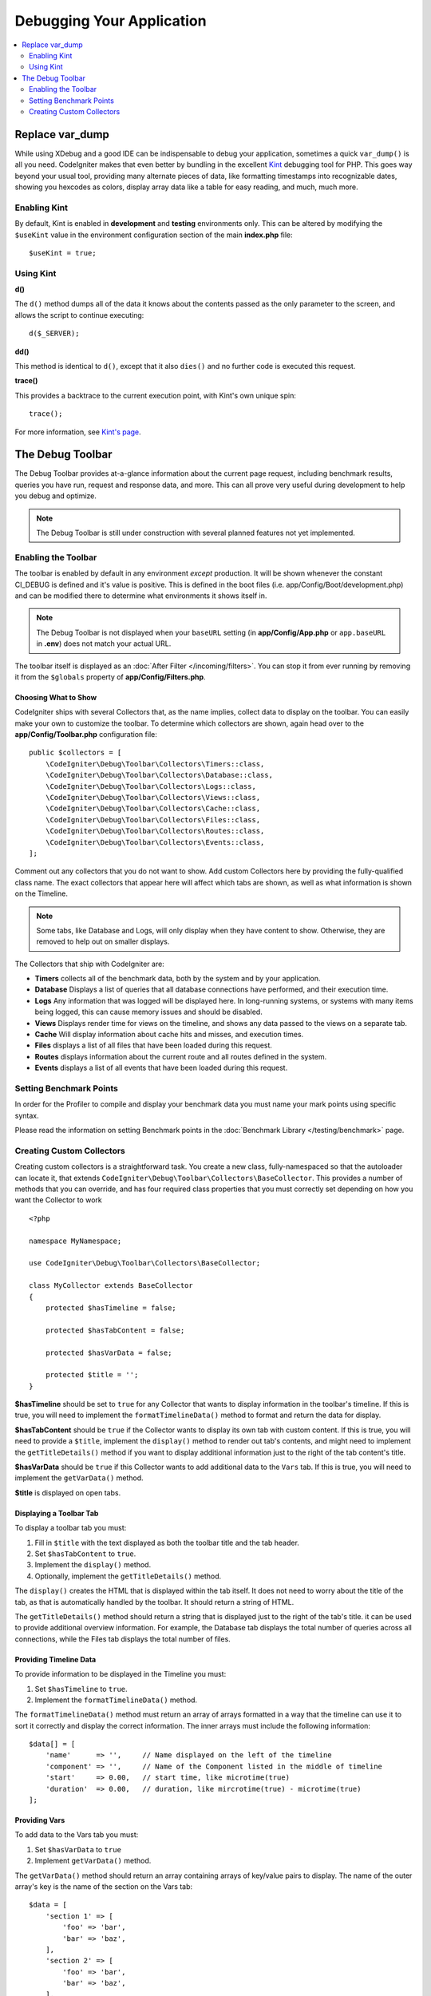 **************************
Debugging Your Application
**************************

.. contents::
    :local:
    :depth: 2

================
Replace var_dump
================

While using XDebug and a good IDE can be indispensable to debug your application, sometimes a quick ``var_dump()`` is
all you need. CodeIgniter makes that even better by bundling in the excellent `Kint <https://kint-php.github.io/kint/>`_
debugging tool for PHP. This goes way beyond your usual tool, providing many alternate pieces of data, like formatting
timestamps into recognizable dates, showing you hexcodes as colors, display array data like a table for easy reading,
and much, much more.

Enabling Kint
=============

By default, Kint is enabled in **development** and **testing** environments only. This can be altered by modifying
the ``$useKint`` value in the environment configuration section of the main **index.php** file::

    $useKint = true;

Using Kint
==========

**d()**

The ``d()`` method dumps all of the data it knows about the contents passed as the only parameter to the screen, and
allows the script to continue executing::

    d($_SERVER);

**dd()**

This method is identical to ``d()``, except that it also ``dies()`` and no further code is executed this request.

**trace()**

This provides a backtrace to the current execution point, with Kint's own unique spin::

    trace();

For more information, see `Kint's page <https://kint-php.github.io/kint//>`_.

=================
The Debug Toolbar
=================

The Debug Toolbar provides at-a-glance information about the current page request, including benchmark results,
queries you have run, request and response data, and more. This can all prove very useful during development
to help you debug and optimize.

.. note:: The Debug Toolbar is still under construction with several planned features not yet implemented.

Enabling the Toolbar
====================

The toolbar is enabled by default in any environment *except* production. It will be shown whenever the
constant CI_DEBUG is defined and it's value is positive. This is defined in the boot files (i.e.
app/Config/Boot/development.php) and can be modified there to determine what environments it shows
itself in.

.. note:: The Debug Toolbar is not displayed when your ``baseURL`` setting (in **app/Config/App.php** or ``app.baseURL`` in **.env**) does not match your actual URL.

The toolbar itself is displayed as an :doc:`After Filter </incoming/filters>`. You can stop it from ever
running by removing it from the ``$globals`` property of **app/Config/Filters.php**.

Choosing What to Show
---------------------

CodeIgniter ships with several Collectors that, as the name implies, collect data to display on the toolbar. You
can easily make your own to customize the toolbar. To determine which collectors are shown, again head over to
the **app/Config/Toolbar.php** configuration file::

    public $collectors = [
        \CodeIgniter\Debug\Toolbar\Collectors\Timers::class,
        \CodeIgniter\Debug\Toolbar\Collectors\Database::class,
        \CodeIgniter\Debug\Toolbar\Collectors\Logs::class,
        \CodeIgniter\Debug\Toolbar\Collectors\Views::class,
        \CodeIgniter\Debug\Toolbar\Collectors\Cache::class,
        \CodeIgniter\Debug\Toolbar\Collectors\Files::class,
        \CodeIgniter\Debug\Toolbar\Collectors\Routes::class,
        \CodeIgniter\Debug\Toolbar\Collectors\Events::class,
    ];

Comment out any collectors that you do not want to show. Add custom Collectors here by providing the fully-qualified
class name. The exact collectors that appear here will affect which tabs are shown, as well as what information is
shown on the Timeline.

.. note:: Some tabs, like Database and Logs, will only display when they have content to show. Otherwise, they
    are removed to help out on smaller displays.

The Collectors that ship with CodeIgniter are:

* **Timers** collects all of the benchmark data, both by the system and by your application.
* **Database** Displays a list of queries that all database connections have performed, and their execution time.
* **Logs** Any information that was logged will be displayed here. In long-running systems, or systems with many items being logged, this can cause memory issues and should be disabled.
* **Views** Displays render time for views on the timeline, and shows any data passed to the views on a separate tab.
* **Cache** Will display information about cache hits and misses, and execution times.
* **Files** displays a list of all files that have been loaded during this request.
* **Routes** displays information about the current route and all routes defined in the system.
* **Events** displays a list of all events that have been loaded during this request.

Setting Benchmark Points
========================

In order for the Profiler to compile and display your benchmark data you must name your mark points using specific syntax.

Please read the information on setting Benchmark points in the :doc:`Benchmark Library </testing/benchmark>` page.

Creating Custom Collectors
==========================

Creating custom collectors is a straightforward task. You create a new class, fully-namespaced so that the autoloader
can locate it, that extends ``CodeIgniter\Debug\Toolbar\Collectors\BaseCollector``. This provides a number of methods
that you can override, and has four required class properties that you must correctly set depending on how you want
the Collector to work
::

    <?php

    namespace MyNamespace;

    use CodeIgniter\Debug\Toolbar\Collectors\BaseCollector;

    class MyCollector extends BaseCollector
    {
        protected $hasTimeline = false;

        protected $hasTabContent = false;

        protected $hasVarData = false;

        protected $title = '';
    }

**$hasTimeline** should be set to ``true`` for any Collector that wants to display information in the toolbar's
timeline. If this is true, you will need to implement the ``formatTimelineData()`` method to format and return the
data for display.

**$hasTabContent** should be ``true`` if the Collector wants to display its own tab with custom content. If this
is true, you will need to provide a ``$title``, implement the ``display()`` method to render out tab's contents,
and might need to implement the ``getTitleDetails()`` method if you want to display additional information just
to the right of the tab content's title.

**$hasVarData** should be ``true`` if this Collector wants to add additional data to the ``Vars`` tab. If this
is true, you will need to implement the ``getVarData()`` method.

**$title** is displayed on open tabs.

Displaying a Toolbar Tab
------------------------

To display a toolbar tab you must:

1. Fill in ``$title`` with the text displayed as both the toolbar title and the tab header.
2. Set ``$hasTabContent`` to ``true``.
3. Implement the ``display()`` method.
4. Optionally, implement the ``getTitleDetails()`` method.

The ``display()`` creates the HTML that is displayed within the tab itself. It does not need to worry about
the title of the tab, as that is automatically handled by the toolbar. It should return a string of HTML.

The ``getTitleDetails()`` method should return a string that is displayed just to the right of the tab's title.
it can be used to provide additional overview information. For example, the Database tab displays the total
number of queries across all connections, while the Files tab displays the total number of files.

Providing Timeline Data
-----------------------

To provide information to be displayed in the Timeline you must:

1. Set ``$hasTimeline`` to ``true``.
2. Implement the ``formatTimelineData()`` method.

The ``formatTimelineData()`` method must return an array of arrays formatted in a way that the timeline can use
it to sort it correctly and display the correct information. The inner arrays must include the following information::

    $data[] = [
        'name'      => '',     // Name displayed on the left of the timeline
        'component' => '',     // Name of the Component listed in the middle of timeline
        'start'     => 0.00,   // start time, like microtime(true)
        'duration'  => 0.00,   // duration, like mircrotime(true) - microtime(true)
    ];

Providing Vars
--------------

To add data to the Vars tab you must:

1. Set ``$hasVarData`` to ``true``
2. Implement ``getVarData()`` method.

The ``getVarData()`` method should return an array containing arrays of key/value pairs to display. The name of the
outer array's key is the name of the section on the Vars tab::

    $data = [
        'section 1' => [
            'foo' => 'bar',
            'bar' => 'baz',
        ],
        'section 2' => [
            'foo' => 'bar',
            'bar' => 'baz',
        ],
     ];
